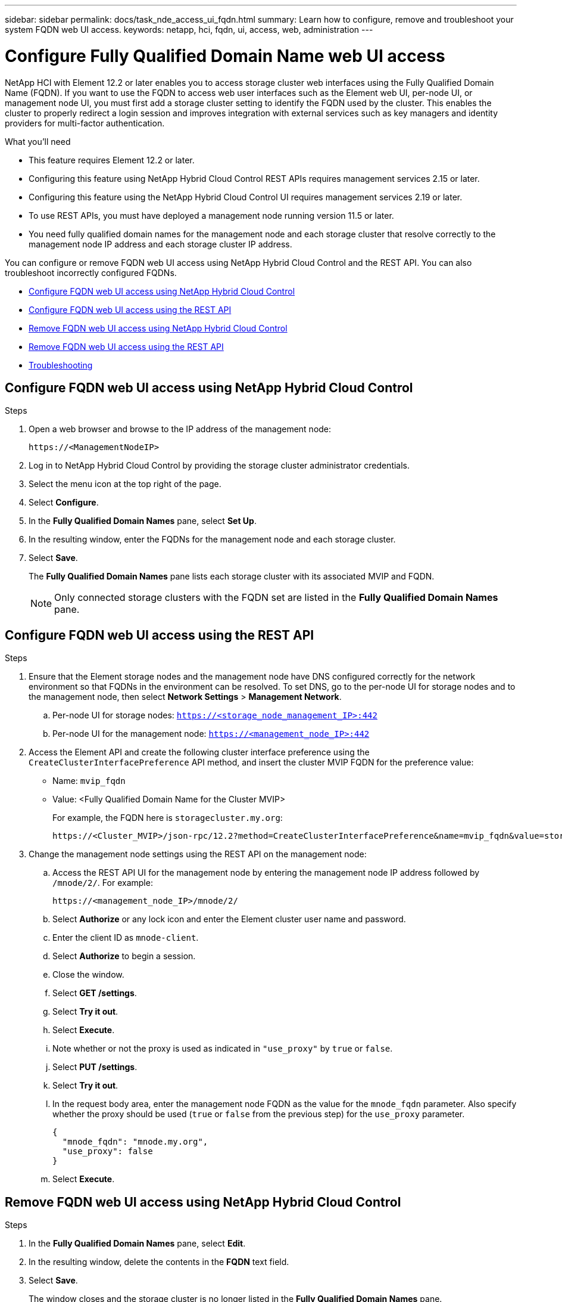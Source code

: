 ---
sidebar: sidebar
permalink: docs/task_nde_access_ui_fqdn.html
summary: Learn how to configure, remove and troubleshoot your system FQDN web UI access.
keywords: netapp, hci, fqdn, ui, access, web, administration
---

= Configure Fully Qualified Domain Name web UI access

:hardbreaks:
:nofooter:
:icons: font
:linkattrs:
:imagesdir: ../media/

[.lead]

NetApp HCI with Element 12.2 or later enables you to access storage cluster web interfaces using the Fully Qualified Domain Name (FQDN). If you want to use the FQDN to access web user interfaces such as the Element web UI, per-node UI, or management node UI, you must first add a storage cluster setting to identify the FQDN used by the cluster. This enables the cluster to properly redirect a login session and improves integration with external services such as key managers and identity providers for multi-factor authentication.

.What you'll need
* This feature requires Element 12.2 or later.
* Configuring this feature using NetApp Hybrid Cloud Control REST APIs requires management services 2.15 or later.
* Configuring this feature using the NetApp Hybrid Cloud Control UI requires management services 2.19 or later.
* To use REST APIs, you must have deployed a management node running version 11.5 or later.
* You need fully qualified domain names for the management node and each storage cluster that resolve correctly to the management node IP address and each storage cluster IP address.

You can configure or remove FQDN web UI access using NetApp Hybrid Cloud Control and the REST API. You can also troubleshoot incorrectly configured FQDNs.

* <<Configure FQDN web UI access using NetApp Hybrid Cloud Control>>
* <<Configure FQDN web UI access using the REST API>>
* <<Remove FQDN web UI access using NetApp Hybrid Cloud Control>>
* <<Remove FQDN web UI access using the REST API>>
* <<Troubleshooting>>

== Configure FQDN web UI access using NetApp Hybrid Cloud Control

.Steps

. Open a web browser and browse to the IP address of the management node:
+
----
https://<ManagementNodeIP>
----
. Log in to NetApp Hybrid Cloud Control by providing the storage cluster administrator credentials.
. Select the menu icon at the top right of the page.
. Select *Configure*.
. In the *Fully Qualified Domain Names* pane, select *Set Up*.
. In the resulting window, enter the FQDNs for the management node and each storage cluster.
. Select *Save*.
+
The *Fully Qualified Domain Names* pane lists each storage cluster with its associated MVIP and FQDN.
+
NOTE: Only connected storage clusters with the FQDN set are listed in the *Fully Qualified Domain Names* pane.

== Configure FQDN web UI access using the REST API

.Steps

. Ensure that the Element storage nodes and the management node have DNS configured correctly for the network environment so that FQDNs in the environment can be resolved. To set DNS, go to the per-node UI for storage nodes and to the management node, then select *Network Settings* > *Management Network*.
.. Per-node UI for storage nodes: `https://<storage_node_management_IP>:442`
.. Per-node UI for the management node: `https://<management_node_IP>:442`
. Access the Element API and create the following cluster interface preference using the `CreateClusterInterfacePreference` API method, and insert the cluster MVIP FQDN for the preference value:
+
* Name: `mvip_fqdn`
* Value: <Fully Qualified Domain Name for the Cluster MVIP>
+
For example, the FQDN here is `storagecluster.my.org`:
+
----
https://<Cluster_MVIP>/json-rpc/12.2?method=CreateClusterInterfacePreference&name=mvip_fqdn&value=storagecluster.my.org
----
. Change the management node settings using the REST API on the management node:
.. Access the REST API UI for the management node by entering the management node IP address followed by `/mnode/2/`. For example:
+
----
https://<management_node_IP>/mnode/2/
----
.. Select *Authorize* or any lock icon and enter the Element cluster user name and password.
.. Enter the client ID as `mnode-client`.
.. Select *Authorize* to begin a session.
.. Close the window.
.. Select *GET /settings*.
.. Select *Try it out*.
.. Select *Execute*.
.. Note whether or not the proxy is used as indicated in `"use_proxy"` by `true` or `false`.
.. Select *PUT /settings*.
.. Select *Try it out*.
.. In the request body area, enter the management node FQDN as the value for the `mnode_fqdn` parameter. Also specify whether the proxy should be used (`true` or `false` from the previous step) for the `use_proxy` parameter.
+
----
{
  "mnode_fqdn": "mnode.my.org",
  "use_proxy": false
}
----
.. Select *Execute*.

== Remove FQDN web UI access using NetApp Hybrid Cloud Control

.Steps

. In the *Fully Qualified Domain Names* pane, select *Edit*.
. In the resulting window, delete the contents in the *FQDN* text field.
. Select *Save*.
+
The window closes and the storage cluster is no longer listed in the *Fully Qualified Domain Names* pane.

== Remove FQDN web UI access using the REST API

.Steps

. Ensure that the Element storage nodes and the management node have DNS configured correctly for the network environment so that FQDNs in the environment can be resolved. To set DNS, go to the per-node UI for storage nodes and to the management node, then select *Network Settings* > *Management Network*.
.. Per-node UI for storage nodes: `\https://<storage_node_management_IP>:442`
.. Per-node UI for the management node: `\https://<management_node_IP>:442`
. Access the Element API and create the following cluster interface preference using the `DeleteClusterInterfacePreference` API method, and insert the cluster MVIP FQDN for the preference value:
+
* Name: `mvip_fqdn`
* Value: <Fully Qualified Domain Name for the Cluster MVIP>
+
For example, the FQDN here is `storagecluster.my.org`:
+
----
https://<Cluster_MVIP>/json-rpc/12.2?method=DeleteClusterInterfacePreference&name=mvip_fqdn&value=storagecluster.my.org
----
. Change the management node settings using the REST API on the management node:
.. Access the REST API UI for the management node by entering the management node IP address followed by `/mnode/2/`. For example:
+
----
https://<management_node_IP>/mnode/2/
----
.. Select *Authorize* or any lock icon and enter the Element cluster user name and password.
.. Enter the client ID as `mnode-client`.
.. Select *Authorize* to begin a session.
.. Close the window.
.. Select *PUT /settings*.
.. Select *Try it out*.
.. In the request body area, do not enter a value for the `mnode_fqdn` parameter, and specify `false` for the `use_proxy` parameter.
+
----
{
  "mnode_fqdn": "",
  "use_proxy": false
}
----
.. Select *Execute*.

== Troubleshooting
If FQDNs are configured incorrectly, you might have problems accessing either the management node, a storage cluster, or both. Use the following information to help troubleshoot the issue.

|===
|Issue |Cause |Resolution

a|

* You get a browser error when attempting to access either the management node or the storage cluster using the FQDN.
* You cannot log in to either the management node or the storage cluster using an IP address.
|The management node FQDN and storage cluster FQDN are both incorrectly configured.
|Use the NetApp Hybrid Control or REST API instructions on this page to remove the FQDN settings and configure them again.

a|

* You get a browser error when attempting to access the storage cluster FQDN.
* You cannot log in to either the management node or the storage cluster using an IP address.
|The management node FQDN is correctly configured, but the storage cluster FQDN is incorrectly configured.
|Use the NetApp Hybrid Control or REST API instructions on this page to remove the FQDN settings and configure them again.

a|

* You get a browser error when attempting to access the management node FQDN.
* You can log in to the management node and storage cluster using an IP address.
|The management node FQDN is incorrectly configured, but the storage cluster FQDN is correctly configured.
|Use the NetApp Hybrid Control or REST API instructions on this page to correct the FQDN settings.
|===


[discrete]
== Find more information
* https://docs.netapp.com/us-en/element-software/api/reference_element_api_createclusterinterfacepreference.html[CreateClusterInterfacePreference API information in the SolidFire and Element Documentation^]
* https://www.netapp.com/us/documentation/hci.aspx[NetApp HCI Resources page^]
* https://docs.netapp.com/us-en/element-software/index.html[SolidFire and Element Software Documentation^]
